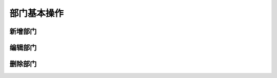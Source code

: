 =================
 部门基本操作
=================

新增部门
=================
.. html5:: http://image.yodemon.top/%E5%88%9B%E5%BB%BA%E9%83%A8%E9%97%A8%E4%BB%A5%E5%8F%8A%E5%AD%90%E9%83%A8%E9%97%A8.mp4
    :align: right
    :width: 700
    :height: 394
编辑部门
=================
.. html5:: http://image.yodemon.top/编辑部门.mp4
    :align: right
    :width: 700
    :height: 394
删除部门
=================
.. html5:: http://image.yodemon.top/删除部门.mp4
    :align: right
    :width: 700
    :height: 394